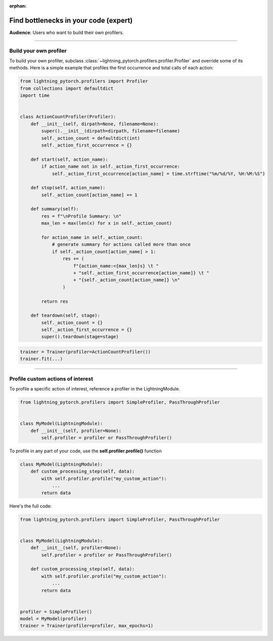 :orphan:

.. _profiler_expert:

######################################
Find bottlenecks in your code (expert)
######################################
**Audience**: Users who want to build their own profilers.

----

***********************
Build your own profiler
***********************
To build your own profiler, subclass :class:`~lightning_pytorch.profilers.profiler.Profiler`
and override some of its methods. Here is a simple example that profiles the first occurrence and total calls of each action:

.. code-block:: python

    from lightning_pytorch.profilers import Profiler
    from collections import defaultdict
    import time


    class ActionCountProfiler(Profiler):
        def __init__(self, dirpath=None, filename=None):
            super().__init__(dirpath=dirpath, filename=filename)
            self._action_count = defaultdict(int)
            self._action_first_occurrence = {}

        def start(self, action_name):
            if action_name not in self._action_first_occurrence:
                self._action_first_occurrence[action_name] = time.strftime("%m/%d/%Y, %H:%M:%S")

        def stop(self, action_name):
            self._action_count[action_name] += 1

        def summary(self):
            res = f"\nProfile Summary: \n"
            max_len = max(len(x) for x in self._action_count)

            for action_name in self._action_count:
                # generate summary for actions called more than once
                if self._action_count[action_name] > 1:
                    res += (
                        f"{action_name:<{max_len}s} \t "
                        + "self._action_first_occurrence[action_name]} \t "
                        + "{self._action_count[action_name]} \n"
                    )

            return res

        def teardown(self, stage):
            self._action_count = {}
            self._action_first_occurrence = {}
            super().teardown(stage=stage)

.. code-block:: python

    trainer = Trainer(profiler=ActionCountProfiler())
    trainer.fit(...)

----

**********************************
Profile custom actions of interest
**********************************
To profile a specific action of interest, reference a profiler in the LightningModule.

.. code-block:: python

    from lightning_pytorch.profilers import SimpleProfiler, PassThroughProfiler


    class MyModel(LightningModule):
        def __init__(self, profiler=None):
            self.profiler = profiler or PassThroughProfiler()

To profile in any part of your code, use the **self.profiler.profile()** function

.. code-block:: python

    class MyModel(LightningModule):
        def custom_processing_step(self, data):
            with self.profiler.profile("my_custom_action"):
                ...
            return data

Here's the full code:

.. code-block:: python

    from lightning_pytorch.profilers import SimpleProfiler, PassThroughProfiler


    class MyModel(LightningModule):
        def __init__(self, profiler=None):
            self.profiler = profiler or PassThroughProfiler()

        def custom_processing_step(self, data):
            with self.profiler.profile("my_custom_action"):
                ...
            return data


    profiler = SimpleProfiler()
    model = MyModel(profiler)
    trainer = Trainer(profiler=profiler, max_epochs=1)
